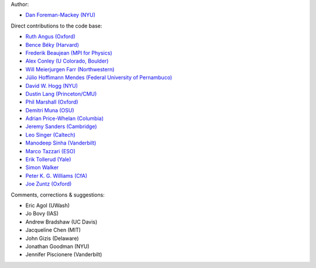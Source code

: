 Author:

- `Dan Foreman-Mackey (NYU) <https://github.com/dfm>`_

Direct contributions to the code base:

- `Ruth Angus (Oxford) <https://github.com/RuthAngus>`_
- `Bence Béky (Harvard) <https://github.com/bencebeky>`_
- `Frederik Beaujean (MPI for Physics) <https://github.com/fredRos>`_
- `Alex Conley (U Colorado, Boulder) <https://github.com/aconley>`_
- `Will Meierjurgen Farr (Northwestern) <https://github.com/farr>`_
- `Júlio Hoffimann Mendes (Federal University of Pernambuco) <https://github.com/juliohm>`_
- `David W. Hogg (NYU) <https://github.com/davidwhogg>`_
- `Dustin Lang (Princeton/CMU) <https://github.com/dstndstn>`_
- `Phil Marshall (Oxford) <https://github.com/drphilmarshall>`_
- `Demitri Muna (OSU) <https://github.com/demitri>`_
- `Adrian Price-Whelan (Columbia) <https://github.com/adrn>`_
- `Jeremy Sanders (Cambridge) <https://github.com/jeremysanders>`_
- `Leo Singer (Caltech) <https://github.com/lpsinger>`_
- `Manodeep Sinha (Vanderbilt) <https://bitbucket.org/manodeep/>`_
- `Marco Tazzari (ESO) <https://github.com/mtazzari>`_
- `Erik Tollerud (Yale) <https://github.com/eteq>`_
- `Simon Walker <https://github.com/mindriot101>`_
- `Peter K. G. Williams (CfA) <https://github.com/pkgw>`_
- `Joe Zuntz (Oxford) <https://github.com/joezuntz>`_

Comments, corrections & suggestions:

- Eric Agol (UWash)
- Jo Bovy (IAS)
- Andrew Bradshaw (UC Davis)
- Jacqueline Chen (MIT)
- John Gizis (Delaware)
- Jonathan Goodman (NYU)
- Jennifer Piscionere (Vanderbilt)
